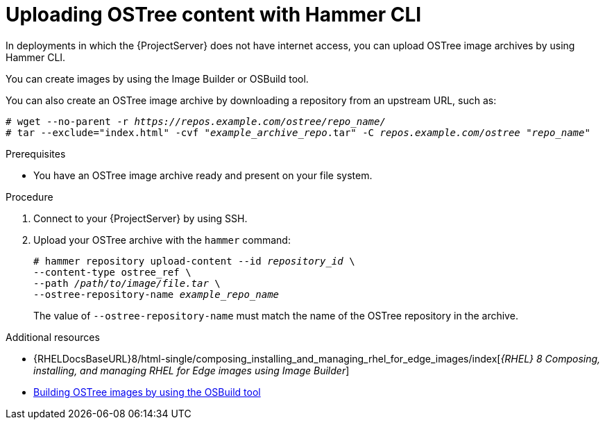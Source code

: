 [id="uploading-ostree-content-with-hammer-cli_{context}"]
= Uploading OSTree content with Hammer CLI

In deployments in which the {ProjectServer} does not have internet access, you can upload OSTree image archives by using Hammer CLI.

You can create images by using the Image Builder or OSBuild tool.

You can also create an OSTree image archive by downloading a repository from an upstream URL, such as:

[options="nowrap" subs="+quotes,attributes"]
----
# wget --no-parent -r _https://repos.example.com/ostree/repo_name/_
# tar --exclude="index.html" -cvf "_example_archive_repo_.tar" -C _repos.example.com/ostree_ "_repo_name_"
----

.Prerequisites
* You have an OSTree image archive ready and present on your file system.

.Procedure
. Connect to your {ProjectServer} by using SSH.
. Upload your OSTree archive with the `hammer` command:
+
[options="nowrap" subs="+quotes,attributes"]
----
# hammer repository upload-content --id _repository_id_ \
--content-type ostree_ref \
--path _/path/to/image/file.tar_ \
--ostree-repository-name _example_repo_name_
----
+
The value of `--ostree-repository-name` must match the name of the OSTree repository in the archive.

.Additional resources
ifndef::orcharhino[]
* {RHELDocsBaseURL}8/html-single/composing_installing_and_managing_rhel_for_edge_images/index[_{RHEL}{nbsp}8 Composing, installing, and managing RHEL for Edge images using Image Builder_]
endif::[]
* https://osbuild.org/docs/on-premises/commandline/building-ostree-images[Building OSTree images by using the OSBuild tool]
